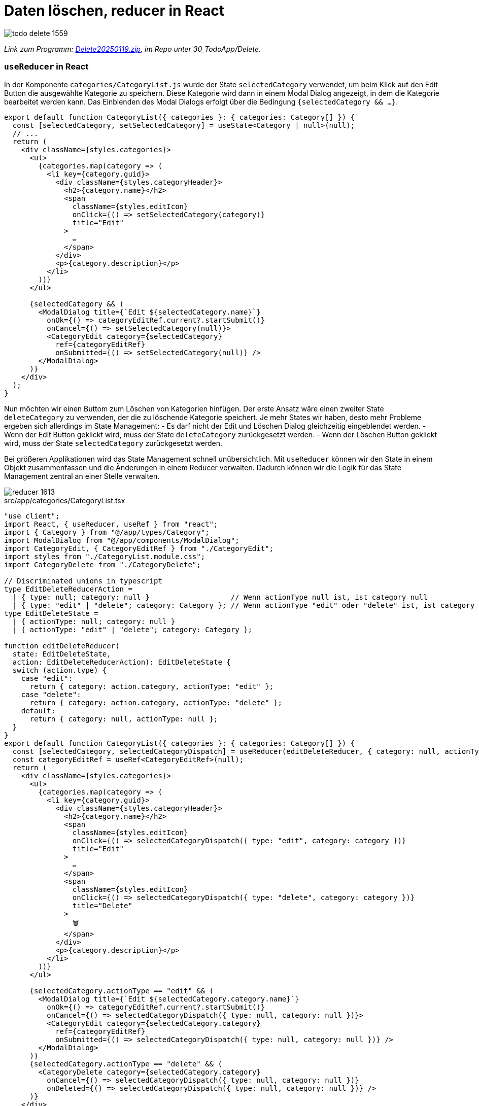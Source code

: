 = Daten löschen, reducer in React
:source-highlighter: rouge
:app-path: Edit_Form/src/app
ifndef::env-github[:icons: font]
ifdef::env-github[]
:caution-caption: :fire:
:important-caption: :exclamation:
:note-caption: :paperclip:
:tip-caption: :bulb:
:warning-caption: :warning:
endif::[]

image::todo_delete_1559.png[]

[.lead]
_Link zum Programm: link:./Delete20250119.zip[Delete20250119.zip], im Repo unter 30_TodoApp/Delete._

=== `useReducer` in React

In der Komponente `categories/CategoryList.js` wurde der State `selectedCategory` verwendet, um beim Klick auf den Edit Button die ausgewählte Kategorie zu speichern.
Diese Kategorie wird dann in einem Modal Dialog angezeigt, in dem die Kategorie bearbeitet werden kann.
Das Einblenden des Modal Dialogs erfolgt über die Bedingung `{selectedCategory && ...}`.

[source,tsx]
----
export default function CategoryList({ categories }: { categories: Category[] }) {
  const [selectedCategory, setSelectedCategory] = useState<Category | null>(null);
  // ...
  return (
    <div className={styles.categories}>
      <ul>
        {categories.map(category => (
          <li key={category.guid}>
            <div className={styles.categoryHeader}>
              <h2>{category.name}</h2>
              <span
                className={styles.editIcon}
                onClick={() => setSelectedCategory(category)}
                title="Edit"
              >
                ✏️
              </span>
            </div>
            <p>{category.description}</p>
          </li>
        ))}
      </ul>

      {selectedCategory && (
        <ModalDialog title={`Edit ${selectedCategory.name}`}
          onOk={() => categoryEditRef.current?.startSubmit()}
          onCancel={() => setSelectedCategory(null)}>
          <CategoryEdit category={selectedCategory}
            ref={categoryEditRef}
            onSubmitted={() => setSelectedCategory(null)} />
        </ModalDialog>
      )}
    </div>
  );  
}
----

Nun möchten wir einen Buttom zum Löschen von Kategorien hinfügen.
Der erste Ansatz wäre einen zweiter State `deleteCategory` zu verwenden, der die zu löschende Kategorie speichert.
Je mehr States wir haben, desto mehr Probleme ergeben sich allerdings im State Management:
- Es darf nicht der Edit und Löschen Dialog gleichzeitig eingeblendet werden.
- Wenn der Edit Button geklickt wird, muss der State `deleteCategory` zurückgesetzt werden.	
- Wenn der Löschen Button geklickt wird, muss der State `selectedCategory` zurückgesetzt werden.

Bei größeren Applikationen wird das State Management schnell unübersichtlich.
Mit `useReducer` können wir den State in einem Objekt zusammenfassen und die Änderungen in einem Reducer verwalten.
Dadurch können wir die Logik für das State Management zentral an einer Stelle verwalten.

image::reducer_1613.svg[]

.src/app/categories/CategoryList.tsx
[source,tsx]
----
"use client";
import React, { useReducer, useRef } from "react";
import { Category } from "@/app/types/Category";
import ModalDialog from "@/app/components/ModalDialog";
import CategoryEdit, { CategoryEditRef } from "./CategoryEdit";
import styles from "./CategoryList.module.css";
import CategoryDelete from "./CategoryDelete";

// Discriminated unions in typescript
type EditDeleteReducerAction =
  | { type: null; category: null }                   // Wenn actionType null ist, ist category null
  | { type: "edit" | "delete"; category: Category }; // Wenn actionType "edit" oder "delete" ist, ist category vom Typ Category
type EditDeleteState =
  | { actionType: null; category: null }
  | { actionType: "edit" | "delete"; category: Category };

function editDeleteReducer(
  state: EditDeleteState,
  action: EditDeleteReducerAction): EditDeleteState {
  switch (action.type) {
    case "edit":
      return { category: action.category, actionType: "edit" };
    case "delete":
      return { category: action.category, actionType: "delete" };
    default:
      return { category: null, actionType: null };
  }
}
export default function CategoryList({ categories }: { categories: Category[] }) {
  const [selectedCategory, selectedCategoryDispatch] = useReducer(editDeleteReducer, { category: null, actionType: null });
  const categoryEditRef = useRef<CategoryEditRef>(null);
  return (
    <div className={styles.categories}>
      <ul>
        {categories.map(category => (
          <li key={category.guid}>
            <div className={styles.categoryHeader}>
              <h2>{category.name}</h2>
              <span
                className={styles.editIcon}
                onClick={() => selectedCategoryDispatch({ type: "edit", category: category })}
                title="Edit"
              >
                ✏️
              </span>
              <span
                className={styles.editIcon}
                onClick={() => selectedCategoryDispatch({ type: "delete", category: category })}
                title="Delete"
              >
                🗑️
              </span>
            </div>
            <p>{category.description}</p>
          </li>
        ))}
      </ul>

      {selectedCategory.actionType == "edit" && (
        <ModalDialog title={`Edit ${selectedCategory.category.name}`}
          onOk={() => categoryEditRef.current?.startSubmit()}
          onCancel={() => selectedCategoryDispatch({ type: null, category: null })}>
          <CategoryEdit category={selectedCategory.category}
            ref={categoryEditRef}
            onSubmitted={() => selectedCategoryDispatch({ type: null, category: null })} />
        </ModalDialog>
      )}
      {selectedCategory.actionType == "delete" && (
        <CategoryDelete category={selectedCategory.category}
          onCancel={() => selectedCategoryDispatch({ type: null, category: null })}
          onDeleted={() => selectedCategoryDispatch({ type: null, category: null })} />
      )}
    </div>
  );
}
----

In der Komponente `CategoryDelete` wird der Modale Dialog eingeblendet, um nochmals die Bestätigung zum Löschen der Kategorie zu erhalten.

.src/app/categories/CategoryDelete.tsx
[source,tsx]
----
import { Dispatch, SetStateAction, useEffect, useState } from "react";
import ModalDialog from "../components/ModalDialog";
import { Category } from "../types/Category";
import { createEmptyErrorResponse, ErrorResponse, isErrorResponse } from "../utils/apiClient";
import { deleteCategory } from "./categoryApiClient";

type CategoryDeleteProps = {
    category: Category;
    onCancel: () => void;
    onDeleted: () => void;
}
async function handleSubmit(
    categoryGuid: string,
    setError: Dispatch<SetStateAction<ErrorResponse>>,
    onDeleted: () => void
) {
    const response = await deleteCategory(categoryGuid);
    if (isErrorResponse(response)) {
        setError(response);
    } else {
        onDeleted();
    }
}


export default function CategoryDelete({ category, onCancel, onDeleted }: CategoryDeleteProps) {
    const [error, setError] = useState<ErrorResponse>(createEmptyErrorResponse());
    useEffect(() => {
        if (error.message) {
            alert(error.message);
        }
    }, [error]);
    return (
        <div>
            <ModalDialog
                title={`Delete Category ${category.name}`}
                onCancel={onCancel}
                onOk={() => handleSubmit(category.guid, setError, onDeleted)}>
                <p>Möchtest du die Kategorie {category.name} wirklich löschen?</p>
            </ModalDialog>
        </div>
    );

}
----


== Übung

Lade als Basis für deine Implementierung die Todo App von link:./Delete20250119.zip[Delete20250119.zip].
Auf der Seite Todos erscheint eine Liste aller Todos.
Diese sollen gelöscht werden können.
Gehe dabei so vor:

* Baue in der Component `src/app/todos/TodosClient.tsx` einen Link zum Löschen ein.
* Erstelle eine Component `src/app/todos/TodosDelete.tsx`, die in der Component _TodosClient_ bei Bedarf angezeigt wird.
* Zur Bestätigung wird die Komponente `ModalDialog` verwendet. Er wird direkt in der Komponente `TodosDelete` eingebunden.
* Die API bietet bei _DELETE /api/TodoItems/(guid)_ einen Query Parameter _deleteTasks_ an.
  Er gibt an, ob die verbundenen Tasks ebenfalls gelöscht werden sollen.
  Hat ein Todo Item Tasks und der Parameter _deleteTasks_ ist _false_ wird HTTP 400 Bad Request zurückgegeben.
  ** Beispiel (liefert HTTP 400): `DELETE https://localhost:5443/api/TodoItems/3b33199e-bc34-7895-eb67-338383c35c99?deleteTasks=false`
  ** Beispiel 2 (liefert no content): `DELETE https://localhost:5443/api/TodoItems/3b33199e-bc34-7895-eb67-338383c35c99?deleteTasks=true`
* Baue eine Checkbox in die Komponente `TodosDelete` ein, damit der User auswählen kann, ob auch die verbundenen Tasks gelöscht werden sollen.
* Wählt der User die Checkbox nicht aus, und das löschen schlägt fehl, soll das natürlich rückgemeldet werden.
* Tipp: Du kannst einen _ref_ verwenden, um auf den Wert der Checkbox zuzugreifen.

